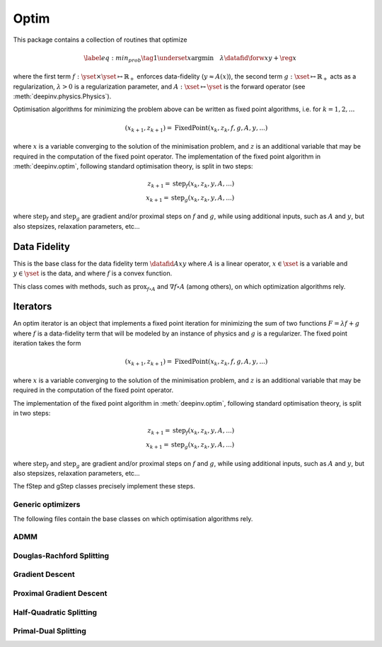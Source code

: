 .. _optim:

Optim
===============================

This package contains a collection of routines that optimize

.. math::
    \begin{equation}
    \label{eq:min_prob}
    \tag{1}
    \underset{x}{\arg\min} \quad \lambda \datafid{\forw{x}}{y} + \reg{x}
    \end{equation}


where the first term :math:`f:\yset\times\yset \mapsto \mathbb{R}_{+}` enforces data-fidelity
(:math:`y \approx A(x)`), the second term :math:`g:\xset\mapsto \mathbb{R}_{+}` acts as a regularization,
:math:`\lambda > 0` is a regularization parameter, and :math:`A:\xset\mapsto \yset` is the forward operator
(see :meth:`deepinv.physics.Physics`).

Optimisation algorithms for minimizing the problem above can be written as fixed point algorithms,
i.e. for :math:`k=1,2,...`

.. math::
    \qquad (x_{k+1}, z_{k+1}) = \operatorname{FixedPoint}(x_k, z_k, f, g, A, y, ...)

where :math:`x` is a variable converging to the solution of the minimisation problem, and
:math:`z` is an additional variable that may be required in the computation of the fixed point operator.
The implementation of the fixed point algorithm in :meth:`deepinv.optim`,
following standard optimisation theory, is split in two steps:

.. math::
    z_{k+1} = \operatorname{step}_f(x_k, z_k, y, A, ...)\\
    x_{k+1} = \operatorname{step}_g(x_k, z_k, y, A, ...)

where :math:`\operatorname{step}_f` and :math:`\operatorname{step}_g` are gradient and/or proximal steps
on :math:`f` and :math:`g`, while using additional inputs, such as :math:`A` and :math:`y`, but also stepsizes,
relaxation parameters, etc...


.. autosummary::
   :toctree: stubs
   :template: myclass_template.rst
   :nosignatures:

   deepinv.optim.BaseOptim
   deepinv.optim.FixedPoint


.. autosummary::
   :toctree: stubs
   :template: myfunc_template.rst
   :nosignatures:

   deepinv.optim.optimbuilder


Data Fidelity
-------------------------------------
This is the base class for the data fidelity term :math:`\datafid{Ax}{y}` where :math:`A` is a linear operator,
:math:`x\in\xset` is a variable and :math:`y\in\yset` is the data, and where :math:`f` is a convex function.

This class comes with methods, such as :math:`\operatorname{prox}_{f\circ A}` and :math:`\nabla f \circ A` (among others),
on which optimization algorithms rely.

.. autosummary::
   :toctree: stubs
   :template: myclass_template.rst
   :nosignatures:

   deepinv.optim.DataFidelity
   deepinv.optim.L1
   deepinv.optim.L2
   deepinv.optim.IndicatorL2
   deepinv.optim.PoissonLikelihood


Iterators
-------------------------------------
An optim iterator is an object that implements a fixed point iteration for minimizing the sum of two functions
:math:`F = \lambda f + g` where :math:`f` is a data-fidelity term  that will be modeled by an instance of physics
and :math:`g` is a regularizer. The fixed point iteration takes the form

.. math::
    \qquad (x_{k+1}, z_{k+1}) = \operatorname{FixedPoint}(x_k, z_k, f, g, A, y, ...)

where :math:`x` is a variable converging to the solution of the minimisation problem, and
:math:`z` is an additional variable that may be required in the computation of the fixed point operator.

The implementation of the fixed point algorithm in :meth:`deepinv.optim`,
following standard optimisation theory, is split in two steps:

.. math::
    z_{k+1} = \operatorname{step}_f(x_k, z_k, y, A, ...)\\
    x_{k+1} = \operatorname{step}_g(x_k, z_k, y, A, ...)

where :math:`\operatorname{step}_f` and :math:`\operatorname{step}_g` are gradient and/or proximal steps
on :math:`f` and :math:`g`, while using additional inputs, such as :math:`A` and :math:`y`, but also stepsizes,
relaxation parameters, etc...

The fStep and gStep classes precisely implement these steps.


Generic optimizers
^^^^^^^^^^^^^^^^^^

The following files contain the base classes on which optimisation algorithms rely.

.. autosummary::
   :toctree: stubs
   :template: myclass_template.rst
   :nosignatures:

   deepinv.optim.optim_iterators.OptimIterator
   deepinv.optim.optim_iterators.optim_iterator.fStep
   deepinv.optim.optim_iterators.optim_iterator.gStep


ADMM
^^^^

.. autosummary::
   :toctree: stubs
   :template: myclass_template.rst
   :nosignatures:

   deepinv.optim.optim_iterators.ADMMIteration
   deepinv.optim.optim_iterators.admm.fStepADMM
   deepinv.optim.optim_iterators.admm.gStepADMM


Douglas-Rachford Splitting
^^^^^^^^^^^^^^^^^^^^^^^^^^

.. autosummary::
   :toctree: stubs
   :template: myclass_template.rst
   :nosignatures:

   deepinv.optim.optim_iterators.DRSIteration
   deepinv.optim.optim_iterators.drs.fStepDRS
   deepinv.optim.optim_iterators.drs.gStepDRS


Gradient Descent
^^^^^^^^^^^^^^^^

.. autosummary::
   :toctree: stubs
   :template: myclass_template.rst
   :nosignatures:

   deepinv.optim.optim_iterators.PGDIteration
   deepinv.optim.optim_iterators.pgd.fStepPGD
   deepinv.optim.optim_iterators.pgd.gStepPGD


Proximal Gradient Descent
^^^^^^^^^^^^^^^^^^^^^^^^^

.. autosummary::
   :toctree: stubs
   :template: myclass_template.rst
   :nosignatures:

   deepinv.optim.optim_iterators.PGDIteration
   deepinv.optim.optim_iterators.pgd.fStepPGD
   deepinv.optim.optim_iterators.pgd.gStepPGD



Half-Quadratic Splitting
^^^^^^^^^^^^^^^^^^^^^^^^

.. autosummary::
   :toctree: stubs
   :template: myclass_template.rst
   :nosignatures:

   deepinv.optim.optim_iterators.HQSIteration
   deepinv.optim.optim_iterators.hqs.fStepHQS
   deepinv.optim.optim_iterators.hqs.gStepHQS



Primal-Dual Splitting
^^^^^^^^^^^^^^^^^^^^^

.. autosummary::
   :toctree: stubs
   :template: myclass_template.rst
   :nosignatures:

   deepinv.optim.optim_iterators.PDIteration
   deepinv.optim.optim_iterators.primal_dual.fStepPD
   deepinv.optim.optim_iterators.primal_dual.gStepPD



